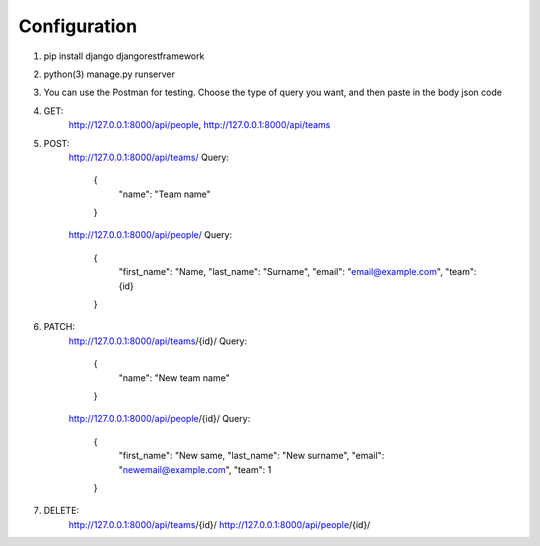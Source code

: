 Configuration
=============
1. pip install django djangorestframework
2. python(3) manage.py runserver
3. You can use the Postman for testing. Choose the type of query you want, and then paste in the body json code
4. GET: 
    http://127.0.0.1:8000/api/people, http://127.0.0.1:8000/api/teams
5. POST:
    http://127.0.0.1:8000/api/teams/
    Query:
        {
            "name": "Team name"
        }

    http://127.0.0.1:8000/api/people/
    Query:
        {
            "first_name": "Name,
            "last_name": "Surname",
            "email": "email@example.com",
            "team": {id}
        }
6. PATCH:
    http://127.0.0.1:8000/api/teams/{id}/
    Query:
        {
            "name": "New team name"
        }

    http://127.0.0.1:8000/api/people/{id}/
    Query:
        {
            "first_name": "New same,
            "last_name": "New surname",
            "email": "newemail@example.com",
            "team": 1 
        }
7. DELETE:
    http://127.0.0.1:8000/api/teams/{id}/
    http://127.0.0.1:8000/api/people/{id}/
